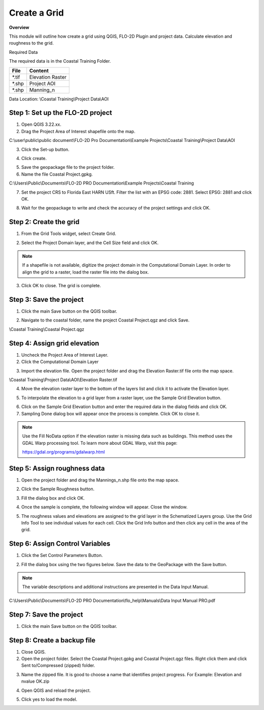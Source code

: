 Create a Grid
=============

**Overview**

This module will outline how create a grid using QGIS, FLO-2D Plugin and project data.  Calculate elevation and
roughness to the grid.

Required Data

The required data is in the Coastal Training Folder.

============= ===================
**File**      **Content**
============= ===================
\*.tif        Elevation Raster
\*.shp        Project AOI
\*.shp        Manning_n
============= ===================

Data Location:  \\Coastal Training\\Project Data\\AOI

.. raw:: html

    <iframe width="560" height="315" src="https://www.youtube.com/embed/nyX01bFoUBA" frameborder="0" allowfullscreen></iframe>


Step 1: Set up the FLO-2D project
__________________________________

1. Open QGIS 3.22.xx.

2. Drag the Project Area of Interest shapefile onto the map.

C:\\user\\public\\public document\\FLO-2D Pro Documentation\\Example Projects\\Coastal Training\\Project Data\\AOI

.. image:: ../img/Coastal/aoi.png

3. Click the Set-up button.

.. image:: ../img/Coastal/creategrid001.png

4. Click create.

.. image:: ../img/Coastal/creategrid002.png


5. Save the geopackage file to the project folder.

6. Name the file Coastal Project.gpkg.

C:\\Users\\Public\\Documents\\FLO-2D PRO Documentation\\Example Projects\\Coastal Training

7. Set the project CRS to Florida East HARN USft.
   Filter the list with an EPSG code: 2881.
   Select EPSG: 2881 and click OK.

.. image:: ../img/Coastal/creategrid003.png


8. Wait for the geopackage to write and check the accuracy of the project settings and click OK.

.. image:: ../img/Coastal/creategrid004.png

Step 2: Create the grid
______________________________

1. From the Grid Tools widget, select Create Grid.

.. image:: ../img/Coastal/creategrid005.png


2. Select the Project Domain layer, and the Cell Size field and click OK.

.. image:: ../img/Coastal/creategrid006.png


.. note:: If a shapefile is not available, digitize the project domain in the Computational Domain Layer.
          In order to align the grid to a raster, load the raster file into the dialog box.

3. Click OK to close.
   The grid is complete.

.. image:: ../img/Coastal/creategrid007.png


Step 3: Save the project
______________________________

1. Click the main Save button on the QGIS toolbar.

.. image:: ../img/Coastal/creategrid008.png


2. Navigate to the coastal folder, name the project Coastal Project.qgz and click Save.

\\Coastal Training\\Coastal Project.qgz

Step 4: Assign grid elevation
______________________________

1. Uncheck the Project Area of Interest Layer.

2. Click the Computational Domain Layer

.. image:: ../img/Coastal/creategrid011.png


3. Import the elevation file.
   Open the project folder and drag the Elevation Raster.tif file onto the map space.

\\Coastal Training\\Project Data\\AOI\\Elevation Raster.tif

.. image:: ../img/Coastal/creategrid009.png


4. Move the elevation raster layer to the bottom of the layers list and click it to activate the Elevation layer.

.. image:: ../img/Coastal/moveelevationtobottom.gif


5. To interpolate the elevation to a grid layer from a raster layer, use the Sample Grid Elevation button.

.. image:: ../img/Coastal/creategrid010.png


6. Click on the Sample Grid Elevation button and enter the required data in the dialog fields and click OK.

7. Sampling Done dialog box will appear once the process is complete.
   Click OK to close it.

.. note:: Use the Fill NoData option if the elevation raster is missing data such as buildings.  This method uses the
          GDAL Warp processing tool.  To learn more about GDAL Warp, visit this page:

          https://gdal.org/programs/gdalwarp.html

.. image:: ../img/Coastal/creategrid012.png


.. image:: ../img/Workshop/Worksh154.png


Step 5: Assign roughness data
______________________________

1. Open the project folder and drag the Mannings_n.shp file onto the map space.

.. image:: ../img/Coastal/creategrid013.png


2. Click the Sample Roughness button.

.. image:: ../img/Coastal/creategrid014.png


3. Fill the dialog box and click OK.

.. image:: ../img/Coastal/creategrid015.png


4. Once the sample is complete, the following window will appear.
   Close the window.

.. image:: ../img/Coastal/creategrid016.png


5. The roughness values and elevations are assigned to the grid layer in the Schematized Layers group.  Use the
   Grid Info Tool to see individual values for each cell.  Click the Grid Info button and then click any cell in the
   area of the grid.

.. image:: ../img/Coastal/creategrid017.png


.. image:: ../img/Coastal/creategrid018.png


Step 6: Assign Control Variables
_________________________________

1. Click the Set Control Parameters Button.

.. image:: ../img/Coastal/creategrid023.png


2. Fill the dialog box using the two figures below.
   Save the data to the GeoPackage with the Save button.

.. note::  The variable descriptions and additional instructions are presented in the Data Input Manual.


C:\\Users\\Public\\Documents\\FLO-2D PRO Documentation\\flo_help\\Manuals\\Data Input Manual PRO.pdf

.. image:: ../img/Workshop/Worksh018.png


.. image:: ../img/Workshop/Worksh019.png


Step 7: Save the project
______________________________

1. Click the main Save button on the QGIS toolbar.

.. image:: ../img/Workshop/Worksh011.png


Step 8: Create a backup file
______________________________

1. Close QGIS.

2. Open the project folder.  Select the Coastal Project.gpkg and Coastal Project.qgz files.  Right click them and
   click Sent to/Compressed (zipped) folder.

.. image:: ../img/Coastal/creategrid019.png


3. Name the zipped file.
   It is good to choose a name that identifies project progress.
   For Example: Elevation and nvalue OK.zip

.. image:: ../img/Coastal/creategrid020.png


4. Open QGIS and reload the project.

.. image:: ../img/Coastal/creategrid021.png


5. Click yes to load the model.

.. image:: ../img/Coastal/creategrid022.png

